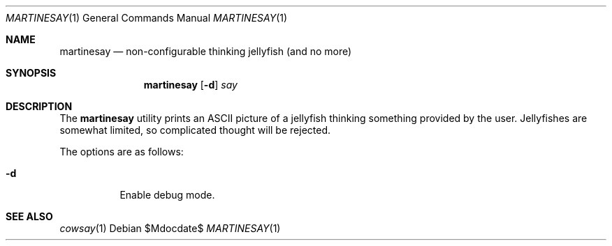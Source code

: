 .\" Copyright (c) 2014 Tristan Le Guern <tleguern@bouledef.eu>
.\"
.\" This file is placed in the public domain.
.\"
.Dd $Mdocdate$
.Dt MARTINESAY 1
.Os
.Sh NAME
.Nm martinesay
.Nd non-configurable thinking jellyfish (and no more)
.Sh SYNOPSIS
.Nm
.Op Fl d
.Ar say
.Sh DESCRIPTION
The
.Nm
utility prints an ASCII picture of a jellyfish thinking something provided by
the user. Jellyfishes are somewhat limited, so complicated thought will be
rejected.
.Pp
The options are as follows:
.Bl -tag -width Ds
.It Fl d
Enable debug mode.
.El
.Sh SEE ALSO
.Xr cowsay 1
